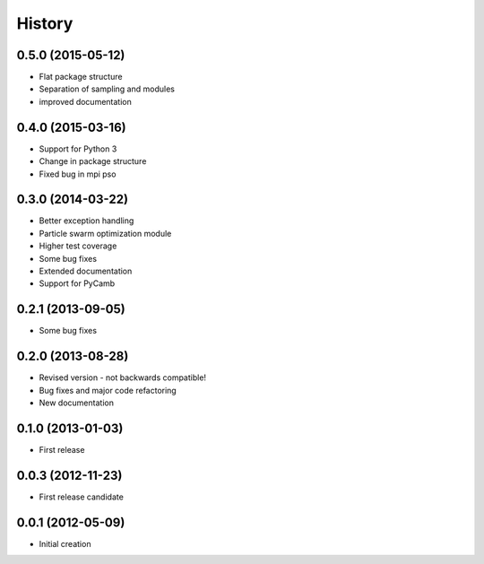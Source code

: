 .. :changelog:

History
-------

0.5.0 (2015-05-12)
++++++++++++++++++
- Flat package structure
- Separation of sampling and modules
- improved documentation

0.4.0 (2015-03-16)
++++++++++++++++++
- Support for Python 3
- Change in package structure
- Fixed bug in mpi pso

0.3.0 (2014-03-22)
++++++++++++++++++
- Better exception handling
- Particle swarm optimization module
- Higher test coverage
- Some bug fixes
- Extended documentation
- Support for PyCamb

0.2.1 (2013-09-05)
++++++++++++++++++
- Some bug fixes

0.2.0 (2013-08-28)
++++++++++++++++++
- Revised version - not backwards compatible!
- Bug fixes and major code refactoring
- New documentation

0.1.0 (2013-01-03)
++++++++++++++++++
- First release

0.0.3 (2012-11-23)
++++++++++++++++++
- First release candidate

0.0.1 (2012-05-09)
++++++++++++++++++
- Initial creation


